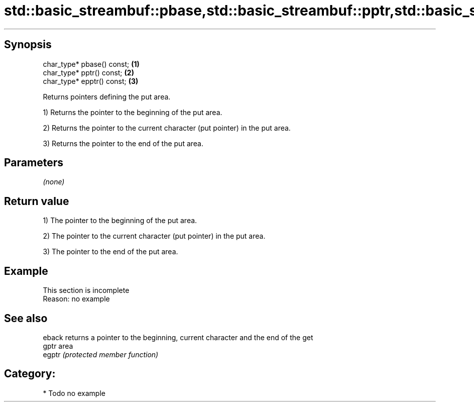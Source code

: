 .TH std::basic_streambuf::pbase,std::basic_streambuf::pptr,std::basic_streambuf::epptr 3 "Jun 28 2014" "2.0 | http://cppreference.com" "C++ Standard Libary"
.SH Synopsis
   char_type* pbase() const; \fB(1)\fP
   char_type* pptr() const;  \fB(2)\fP
   char_type* epptr() const; \fB(3)\fP

   Returns pointers defining the put area.

   1) Returns the pointer to the beginning of the put area.

   2) Returns the pointer to the current character (put pointer) in the put area.

   3) Returns the pointer to the end of the put area.

.SH Parameters

   \fI(none)\fP

.SH Return value

   1) The pointer to the beginning of the put area.

   2) The pointer to the current character (put pointer) in the put area.

   3) The pointer to the end of the put area.

.SH Example

    This section is incomplete
    Reason: no example

.SH See also

   eback returns a pointer to the beginning, current character and the end of the get
   gptr  area
   egptr \fI(protected member function)\fP 

.SH Category:

     * Todo no example
